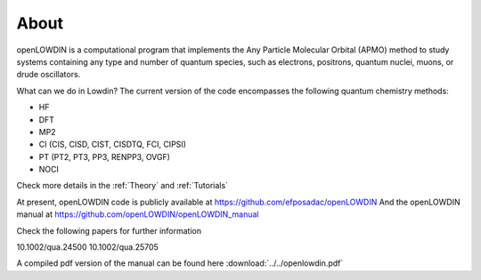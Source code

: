 =====
About
=====

openLOWDIN is a computational program that implements the Any Particle Molecular Orbital (APMO) method to study systems containing any type and number of quantum species, such as electrons, positrons, quantum nuclei, muons, or drude oscillators.

What can we do in Lowdin? The current version of the code encompasses the following quantum chemistry methods:

* HF
* DFT
* MP2
* CI (CIS, CISD, CIST, CISDTQ, FCI, CIPSI)
* PT (PT2, PT3, PP3, RENPP3, OVGF)
* NOCI

Check more details in the :ref:`Theory` and :ref:`Tutorials`

At present, openLOWDIN code is publicly available at https://github.com/efposadac/openLOWDIN
And the openLOWDIN manual at https://github.com/openLOWDIN/openLOWDIN_manual

Check the following papers for further information

10.1002/qua.24500
10.1002/qua.25705

A compiled pdf version of the manual can be found here :download:`../../openlowdin.pdf`
